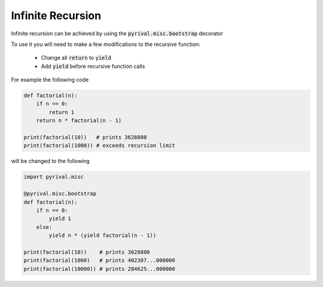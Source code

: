 Infinite Recursion
******************

Infinite recursion can be achieved by using the :code:`pyrival.misc.bootstrap`
decorator

To use it you will need to make a few modifications to the recursive function:

 - Change all :code:`return` to :code:`yield`
 - Add :code:`yield` before recursive function calls


For example the following code

.. code-block:: python

   def factorial(n):
       if n == 0:
           return 1
       return n * factorial(n - 1)

   print(factorial(10))   # prints 3628800
   print(factorial(1000)) # exceeds recursion limit

will be changed to the following

.. code-block:: python

   import pyrival.misc

   @pyrival.misc.bootstrap
   def factorial(n):
       if n == 0:
           yield 1
       else:
           yield n * (yield factorial(n - 1))

   print(factorial(10))    # prints 3628800
   print(factorial(1000)   # prints 402387...000000
   print(factorial(10000)) # prints 284625...000000
